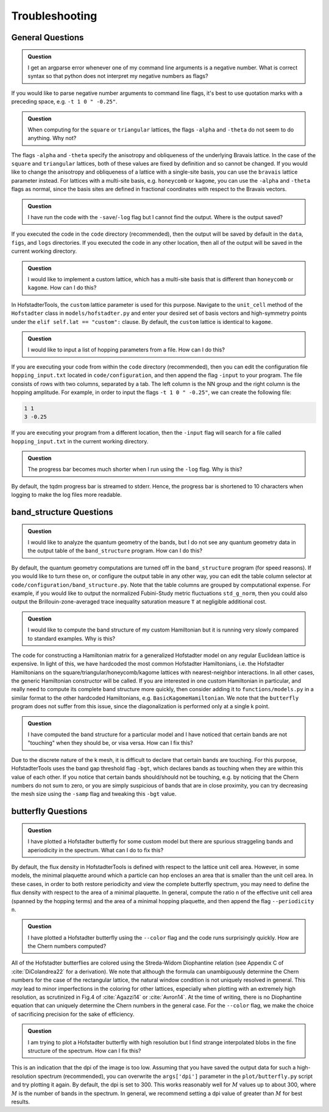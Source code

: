 Troubleshooting
===============

General Questions
-----------------

.. admonition:: Question

	I get an argparse error whenever one of my command line arguments is a negative number. What is correct syntax so that python does not interpret my negative numbers as flags?

If you would like to parse negative number arguments to command line flags, it's best to use quotation marks with a preceding space, e.g. ``-t 1 0 " -0.25"``.

.. admonition:: Question

	When computing for the ``square`` or ``triangular`` lattices, the flags ``-alpha`` and ``-theta`` do not seem to do anything. Why not?

The flags ``-alpha`` and ``-theta`` specify the anisotropy and obliqueness of the underlying Bravais lattice. In the case of the ``square`` and ``triangular`` lattices, both of these values are fixed by definition and so cannot be changed. If you would like to change the anisotropy and obliqueness of a lattice with a single-site basis, you can use the ``bravais`` lattice parameter instead. For lattices with a multi-site basis, e.g. ``honeycomb`` or ``kagome``, you can use the ``-alpha`` and ``-theta`` flags as normal, since the basis sites are defined in fractional coordinates with respect to the Bravais vectors.

.. admonition:: Question

	I have run the code with the ``-save``/``-log`` flag but I cannot find the output. Where is the output saved?

If you executed the code in the ``code`` directory (recommended), then the output will be saved by default in the ``data``, ``figs``, and ``logs`` directories. If you executed the code in any other location, then all of the output will be saved in the current working directory.

.. admonition:: Question

	I would like to implement a custom lattice, which has a multi-site basis that is different than ``honeycomb`` or ``kagome``. How can I do this?

In HofstadterTools, the ``custom`` lattice parameter is used for this purpose. Navigate to the ``unit_cell`` method of the ``Hofstadter`` class in ``models/hofstadter.py`` and enter your desired set of basis vectors and high-symmetry points under the ``elif self.lat == "custom":`` clause. By default, the ``custom`` lattice is identical to ``kagome``.

.. admonition:: Question

	I would like to input a list of hopping parameters from a file. How can I do this?

If you are executing your code from within the ``code`` directory (recommended), then you can edit the configuration file ``hopping_input.txt`` located in ``code/configuration``, and then append the flag ``-input`` to your program. The file consists of rows with two columns, separated by a tab. The left column is the NN group and the right column is the hopping amplitude. For example, in order to input the flags ``-t 1 0 " -0.25"``, we can create the following file:

.. code:: console

		1 1
		3 -0.25

If you are executing your program from a different location, then the ``-input`` flag will search for a file called ``hopping_input.txt`` in the current working directory.

.. admonition:: Question

	The progress bar becomes much shorter when I run using the ``-log`` flag. Why is this?

By default, the tqdm progress bar is streamed to stderr. Hence, the progress bar is shortened to 10 characters when logging to make the log files more readable.

band_structure Questions
------------------------

.. admonition:: Question

	I would like to analyze the quantum geometry of the bands, but I do not see any quantum geometry data in the output table of the ``band_structure`` program. How can I do this?

By default, the quantum geometry computations are turned off in the ``band_structure`` program (for speed reasons). If you would like to turn these on, or configure the output table in any other way, you can edit the table column selector at ``code/configuration/band_structure.py``. Note that the table columns are grouped by computational expense. For example, if you would like to output the normalized Fubini-Study metric fluctuations ``std_g_norm``, then you could also output the Brillouin-zone-averaged trace inequality saturation measure ``T``  at negligible additional cost.

.. admonition:: Question

	I would like to compute the band structure of my custom Hamiltonian but it is running very slowly compared to standard examples. Why is this?

The code for constructing a Hamiltonian matrix for a generalized Hofstadter model on any regular Euclidean lattice is expensive. In light of this, we have hardcoded the most common Hofstadter Hamiltonians, i.e. the Hofstadter Hamiltonians on the square/triangular/honeycomb/kagome lattices with nearest-neighbor interactions. In all other cases, the generic Hamiltonian constructor will be called. If you are interested in one custom Hamiltonian in particular, and really need to compute its complete band structure more quickly, then consider adding it to ``functions/models.py`` in a similar format to the other hardcoded Hamiltonians, e.g. ``BasicKagomeHamiltonian``. We note that the ``butterfly`` program does not suffer from this issue, since the diagonalization is performed only at a single k point.

.. admonition:: Question

	I have computed the band structure for a particular model and I have noticed that certain bands are not "touching" when they should be, or visa versa. How can I fix this?

Due to the discrete nature of the k mesh, it is difficult to declare that certain bands are touching. For this purpose, HofstadterTools uses the band gap threshold flag ``-bgt``, which declares bands as touching when they are within this value of each other. If you notice that certain bands should/should not be touching, e.g. by noticing that the Chern numbers do not sum to zero, or you are simply suspicious of bands that are in close proximity, you can try decreasing the mesh size using the ``-samp`` flag and tweaking this ``-bgt`` value.

butterfly Questions
-------------------

.. admonition:: Question

	I have plotted a Hofstadter butterfly for some custom model but there are spurious straggeling bands and aperiodicity in the spectrum. What can I do to fix this?

By default, the flux density in HofstadterTools is defined with respect to the lattice unit cell area. However, in some models, the minimal plaquette around which a particle can hop encloses an area that is smaller than the unit cell area. In these cases, in order to both restore periodicity and view the complete butterfly spectrum, you may need to define the flux density with respect to the area of a minimal plaquette. In general, compute the ratio ``n`` of the effective unit cell area (spanned by the hopping terms) and the area of a minimal hopping plaquette, and then append the flag ``--periodicity n``.

.. admonition:: Question

	I have plotted a Hofstadter butterfly using the ``--color`` flag and the code runs surprisingly quickly. How are the Chern numbers computed?

All of the Hofstadter butterflies are colored using the Streda-Widom Diophantine relation (see Appendix C of :cite:`DiColandrea22` for a derivation). We note that although the formula can unambiguously determine the Chern numbers for the case of the rectangular lattice, the natural window condition is not uniquely resolved in general. This *may* lead to minor imperfections in the coloring for other lattices, especially when plotting with an extremely high resolution, as scrutinized in Fig.4 of :cite:`Agazzi14` or :cite:`Avron14`. At the time of writing, there is no Diophantine equation that can uniquely determine the Chern numbers in the general case. For the ``--color`` flag, we make the choice of sacrificing precision for the sake of efficiency.

.. admonition:: Question

	I am trying to plot a Hofstadter butterfly with high resolution but I find strange interpolated blobs in the fine structure of the spectrum. How can I fix this?

This is an indication that the dpi of the image is too low. Assuming that you have saved the output data for such a high-resolution spectrum (recommended), you can overwrite the ``args['dpi']`` parameter in the ``plot/butterfly.py`` script and try plotting it again. By default, the dpi is set to 300. This works reasonably well for :math:`M` values up to about 300, where :math:`M` is the number of bands in the spectrum. In general, we recommend setting a dpi value of greater than :math:`M` for best results.